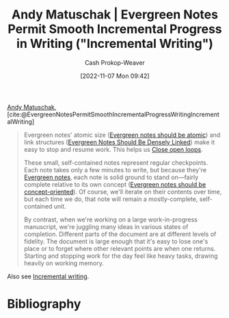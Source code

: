 :PROPERTIES:
:ROAM_REFS: [cite:@EvergreenNotesPermitSmoothIncrementalProgressWritingIncrementalWriting]
:ID:       2186c8f0-1b18-484f-8e22-9e0cd328b498
:LAST_MODIFIED: [2023-09-05 Tue 20:14]
:END:
#+title: Andy Matuschak | Evergreen Notes Permit Smooth Incremental Progress in Writing ("Incremental Writing")
#+hugo_custom_front_matter: :slug "2186c8f0-1b18-484f-8e22-9e0cd328b498"
#+author: Cash Prokop-Weaver
#+date: [2022-11-07 Mon 09:42]
#+filetags: :hastodo:reference:

[[id:df479fb9-f7b0-4e3a-a7eb-41849fbc190e][Andy Matuschak]], [cite:@EvergreenNotesPermitSmoothIncrementalProgressWritingIncrementalWriting]

#+begin_quote
Evergreen notes' atomic size ([[https://notes.andymatuschak.org/z4Rrmh17vMBbauEGnFPTZSK3UmdsGExLRfZz1][Evergreen notes should be atomic]]) and link structures ([[id:6037800d-34c3-4d62-a33b-3931d694f083][Evergreen Notes Should Be Densely Linked]]) make it easy to stop and resume work. This helps us [[https://notes.andymatuschak.org/z8d4eJNaKrVDGTFpqRnQUPRkexB7K6XbcffAV][Close open loops]].

These small, self-contained notes represent regular checkpoints. Each note takes only a few minutes to write, but because they're [[https://notes.andymatuschak.org/z4SDCZQeRo4xFEQ8H4qrSqd68ucpgE6LU155C][Evergreen notes]], each note is solid ground to stand on---fairly complete relative to its own concept ([[https://notes.andymatuschak.org/z6bci25mVUBNFdVWSrQNKr6u7AZ1jFzfTVbMF][Evergreen notes should be concept-oriented]]). Of course, we'll iterate on their contents over time, but each time we do, that note will remain a mostly-complete, self-contained unit.

By contrast, when we're working on a large work-in-progress manuscript, we're juggling many ideas in various states of completion. Different parts of the document are at different levels of fidelity. The document is large enough that it's easy to lose one's place or to forget where other relevant points are when one returns. Starting and stopping work for the day feel like heavy tasks, drawing heavily on working memory.
#+end_quote

Also see [[id:b0b3e596-fec2-4f36-9020-243c6c96e0d5][Incremental writing]].

* TODO [#2] Extract links into nodes :noexport:
* Flashcards :noexport:
* Bibliography
#+print_bibliography:
